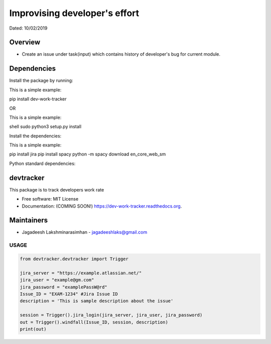 
Improvising developer's effort
==============================
Dated: 10/02/2019


Overview
--------

* Create an issue under task(input) which contains history of developer's bug for current module.


Dependencies
------------

Install the package by running:

This is a simple example::

pip install dev-work-tracker


OR

This is a simple example::

shell sudo python3 setup.py install


Install the dependencies:

This is a simple example::

pip install jira
pip install spacy
python -m spacy download en_core_web_sm


Python standard dependencies:

.. image:: https://img.shields.io/badge/Python%20Package-jira-blue
	:target: https://pypi.org/project/jira/

.. image:: https://img.shields.io/badge/Python%20Package-spacy-blue
	:target: https://pypi.org/project/spacy/


devtracker
--------------

.. image:: https://img.shields.io/badge/Dev-Github-green
	:target: https://github.com/jagadeesh-l/dev-work-tracker

.. image:: https://img.shields.io/pypi/v/dev-work-tracker.svg
	:target: https://pypi.python.org/pypi/dev-work-tracker

.. image:: https://img.shields.io/pypi/wheel/wheel
	:target: https://pypi.python.org/pypi/dev-work-tracker

.. image:: https://img.shields.io/badge/python-3.0%20%7C%203.1%20%7C%203.2%20%7C%203.3%20%7C%203.4%20%7C%203.5%20%7C%203.6%20%7C%203.7%20%7C%203.8-blue
	:target: https://www.python.org/downloads/release/python-380/

.. image:: https://img.shields.io/apm/l/vim-mode
	:target: https://pypi.python.org/pypi/dev-work-tracker


This package is to track developers work rate

* Free software: MIT License
* Documentation: (COMING SOON!) https://dev-work-tracker.readthedocs.org.

Maintainers
------------

* Jagadeesh Lakshminarasimhan - jagadeeshlaks@gmail.com

USAGE
########


.. code-block:: python

	from devtracker.devtracker import Trigger

	jira_server = "https://example.atlassian.net/"
	jira_user = "example@gm.com"
	jira_password = "examplePassW@rd"
	Issue_ID = "EXAM-1234" #Jira Issue ID
	description = 'This is sample description about the issue'

	session = Trigger().jira_login(jira_server, jira_user, jira_password)
	out = Trigger().windfall(Issue_ID, session, description)
	print(out)









